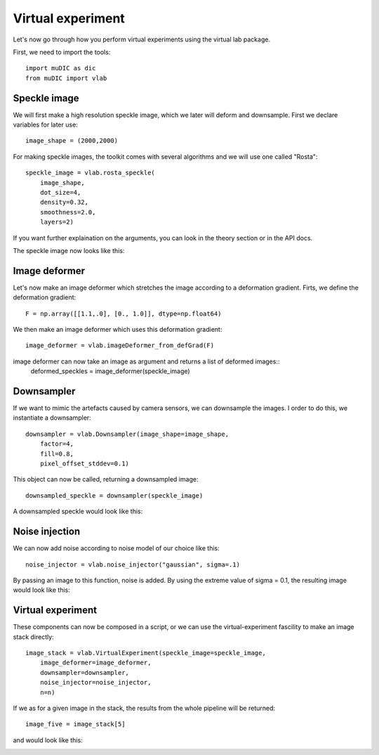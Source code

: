 Virtual experiment
=======================================

Let's now go through how you perform virtual experiments using the virtual lab package.

First, we need to import the tools::

    import muDIC as dic
    from muDIC import vlab

Speckle image
--------------------------
We will first make a high resolution speckle image, which we later will deform and downsample.
First we declare variables for later use::

    image_shape = (2000,2000)

For making speckle images, the toolkit comes with several algorithms and we will use one called "Rosta"::

    speckle_image = vlab.rosta_speckle(
        image_shape, 
        dot_size=4, 
        density=0.32, 
        smoothness=2.0, 
        layers=2)

If you want further explaination on the arguments, you can look in the theory section or in the API docs.

The speckle image now looks like this:

.. image:: figures/speckle.png
   :scale: 15 %
   :alt: The mesher GUI
   :align: center

Image deformer
--------------
Let's now make an image deformer which stretches the image according to a deformation gradient.
Firts, we define the deformation gradient::

    F = np.array([[1.1,.0], [0., 1.0]], dtype=np.float64)

We then make an image deformer which uses this deformation gradient::

    image_deformer = vlab.imageDeformer_from_defGrad(F)

image deformer can now take an image as argument and returns a list of deformed images::
    deformed_speckles = image_deformer(speckle_image)

Downsampler
-----------
If we want to mimic the artefacts caused by camera sensors, we can downsample the images.
I order to do this, we instantiate a downsampler::

    downsampler = vlab.Downsampler(image_shape=image_shape, 
        factor=4, 
        fill=0.8, 
        pixel_offset_stddev=0.1)

This object can now be called, returning a downsampled image::

    downsampled_speckle = downsampler(speckle_image)

A downsampled speckle would look like this:

.. image:: figures/downsampled_speckle.png
   :scale: 60 %
   :alt: The mesher GUI
   :align: center

Noise injection
---------------
We can now add noise according to noise model of our choice like this::

    noise_injector = vlab.noise_injector("gaussian", sigma=.1)

By passing an image to this function, noise is added.
By using the extreme value of sigma = 0.1, the resulting image would look like this:

.. image:: figures/noise_speckle.png
   :scale: 15 %
   :alt: The mesher GUI
   :align: center


Virtual experiment
-------------------
These components can now be composed in a script, or we can use the virtual-experiment fascility
to make an image stack directly::

    image_stack = vlab.VirtualExperiment(speckle_image=speckle_image, 
        image_deformer=image_deformer,
        downsampler=downsampler, 
        noise_injector=noise_injector,
        n=n)


If we as for a given image in the stack, the results from the whole pipeline will be returned::

    image_five = image_stack[5]


and would look like this:

.. image:: figures/speckle_five.png
   :scale: 60 %
   :alt: The mesher GUI
   :align: center









